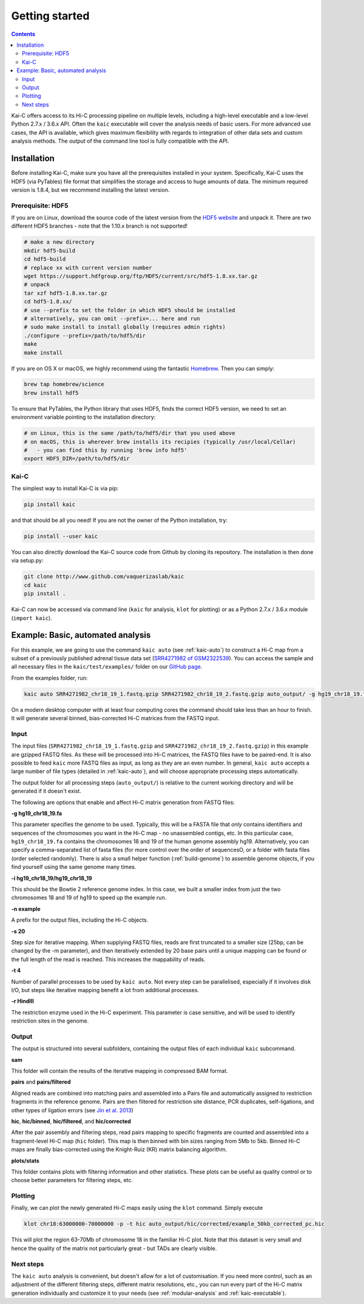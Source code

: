 ###############
Getting started
###############

.. contents::
   :depth: 2

Kai-C offers access to its Hi-C processing pipeline on multiple levels, including
a high-level executable and a low-level Python 2.7.x / 3.6.x API. Often the ``kaic``
executable will cover the analysis needs of basic users. For more advanced use cases, the API
is available, which gives maximum flexibility with regards to
integration of other data sets and custom analysis methods. The output of the command line tool
is fully compatible with the API.


************
Installation
************

Before installing Kai-C, make sure you have all the prerequisites installed in your system.
Specifically, Kai-C uses the HDF5 (via PyTables) file format that simplifies the storage and access to huge
amounts of data. The minimum required version is 1.8.4, but we recommend installing the latest version.

Prerequisite: HDF5
==================

If you are on Linux, download the source code of the latest version from
the `HDF5 website <https://www.hdfgroup.org/HDF5/>`_ and unpack it.
There are two different HDF5 branches - note that the 1.10.x branch is not supported!

.. code:: bash

   # make a new directory
   mkdir hdf5-build
   cd hdf5-build
   # replace xx with current version number
   wget https://support.hdfgroup.org/ftp/HDF5/current/src/hdf5-1.8.xx.tar.gz
   # unpack
   tar xzf hdf5-1.8.xx.tar.gz
   cd hdf5-1.8.xx/
   # use --prefix to set the folder in which HDF5 should be installed
   # alternatively, you can omit --prefix=... here and run
   # sudo make install to install globally (requires admin rights)
   ./configure --prefix=/path/to/hdf5/dir
   make
   make install

If you are on OS X or macOS, we highly recommend using the fantastic `Homebrew <http://brew.sh/>`_.
Then you can simply:

.. code:: bash

   brew tap homebrew/science
   brew install hdf5

To ensure that PyTables, the Python library that uses HDF5, finds the correct HDF5 version, we
need to set an environment variable pointing to the installation directory:

.. code:: bash

   # on Linux, this is the same /path/to/hdf5/dir that you used above
   # on macOS, this is wherever brew installs its recipies (typically /usr/local/Cellar)
   #   - you can find this by running 'brew info hdf5'
   export HDF5_DIR=/path/to/hdf5/dir


Kai-C
=====

The simplest way to install Kai-C is via pip:

.. code:: bash

   pip install kaic

and that should be all you need! If you are not the owner of the Python installation,
try:

.. code:: bash

   pip install --user kaic

You can also directly download the Kai-C source code from Github by cloning its repository.
The installation is then done via setup.py:

.. code:: bash

   git clone http://www.github.com/vaquerizaslab/kaic
   cd kaic
   pip install .

Kai-C can now be accessed via command line (``kaic`` for analysis, ``klot`` for plotting)
or as a Python 2.7.x / 3.6.x module (``import kaic``).


.. _example-kaic-auto:

**********************************
Example: Basic, automated analysis
**********************************

For this example, we are going to use the command ``kaic auto`` (see :ref:`kaic-auto`) to construct a Hi-C map
from a subset of a previously published adrenal tissue data set
(`SRR4271982 of GSM2322539 <https://www.ncbi.nlm.nih.gov/geo/query/acc.cgi?acc=GSM2322539>`_). You can access the
sample and all necessary files in the ``kaic/test/examples/`` folder on our `GitHub page
<http://www.github.com/vaquerizaslab/kaic>`_.

From the examples folder, run:

.. code:: bash

   kaic auto SRR4271982_chr18_19_1.fastq.gzip SRR4271982_chr18_19_2.fastq.gzip auto_output/ -g hg19_chr18_19.fa -i hg19_chr18_19/hg19_chr18_19 -n example -s 20 -t 4 -r HindIII

On a modern desktop computer with at least four computing cores the command should take less than an hour to finish.
It will generate several binned, bias-corrected Hi-C matrices from the FASTQ input.

Input
=====

The input files (``SRR4271982_chr18_19_1.fastq.gzip`` and ``SRR4271982_chr18_19_2.fastq.gzip``) in this example
are gzipped FASTQ files. As these will be processed into Hi-C matrices, the FASTQ files
have to be paired-end. It is also possible to feed ``kaic`` more FASTQ files as input, as long as they are an even
number. In general, ``kaic auto`` accepts a large number of file types (detailed in :ref:`kaic-auto`), and will choose
appropriate processing steps automatically.

The output folder for all processing steps (``auto_output/``) is relative to the current working directory and
will be generated if it doesn't exist.

The following are options that enable and affect Hi-C matrix generation from FASTQ files:

**-g hg19_chr18_19.fa**

This parameter specifies the genome to be used. Typically, this will be a FASTA file that *only* contains identifiers
and sequences of the chromosomes you want in the Hi-C map - no unassembled contigs, etc. In this particular case,
``hg19_chr18_19.fa`` contains the chromosomes 18 and 19 of the human genome assembly hg19. Alternatively, you can
specify a comma-separated list of fasta files (for more control over the order of sequencesO, or a folder with
fasta files (order selected randomly). There is also a small helper function (:ref:`build-genome`) to assemble
genome objects, if you find yourself using the same genome many times.

**-i hg19_chr18_19/hg19_chr18_19**

This should be the Bowtie 2 reference genome index. In this case, we built a smaller index from just the two chromosomes
18 and 19 of hg19 to speed up the example run.

**-n example**

A prefix for the output files, including the Hi-C objects.

**-s 20**

Step size for iterative mapping. When supplying FASTQ files, reads are first truncated to a smaller size (25bp, can be
changed by the -m parameter), and then iteratively extended by 20 base pairs until a unique mapping can be found or
the full length of the read is reached. This increases the mappability of reads.

**-t 4**

Number of parallel processes to be used by ``kaic auto``. Not every step can be parallelised, especially if it
involves disk I/O, but steps like iterative mapping benefit a lot from additional processes.

**-r HindIII**

The restriction enzyme used in the Hi-C experiment. This parameter is case sensitive, and will be used to identify
restriction sites in the genome.

Output
======

The output is structured into several subfolders, containing the output files of each individual ``kaic`` subcommand.

**sam**

This folder will contain the results of the iterative mapping in compressed BAM format.

**pairs** and **pairs/filtered**

Aligned reads are combined into matching pairs and assembled into a Pairs file and automatically assigned to
restriction fragments in the reference genome. Pairs are then filtered for restriction site distance, PCR
duplicates, self-ligations, and other types of ligation errors (see
`Jin et al. 2013 <http://www.nature.com/nature/journal/v503/n7475/full/nature12644.html>`_)

**hic**, **hic/binned**, **hic/filtered**, and **hic/corrected**

After the pair assembly and filtering steps, read pairs mapping to specific fragments are counted and assembled
into a fragment-level Hi-C map (``hic`` folder). This map is then binned with bin sizes ranging from 5Mb to 5kb.
Binned Hi-C maps are finally bias-corrected using the Knight-Ruiz (KR) matrix balancing algorithm.

**plots/stats**

This folder contains plots with filtering information and other statistics. These plots can be useful as
quality control or to choose better parameters for filtering steps, etc.


Plotting
========

Finally, we can plot the newly generated Hi-C maps easily using the ``klot`` command. Simply execute

.. code:: bash

   klot chr18:63000000-70000000 -p -t hic auto_output/hic/corrected/example_50kb_corrected_pc.hic

This will plot the region 63-70Mb of chromosome 18 in the familiar Hi-C plot. Note that this dataset is very small
and hence the quality of the matrix not particularly great - but TADs are clearly visible.

.. image:: images/chr18_63-70Mb.png


Next steps
==========

The ``kaic auto`` analysis is convenient, but doesn't allow for a lot of customisation. If you need more control, such
as an adjustment of the different filtering steps, different matrix resolutions, etc., you can run every part of
the Hi-C matrix generation individually and customize it to your needs (see :ref:`modular-analysis` and
:ref:`kaic-executable`).


